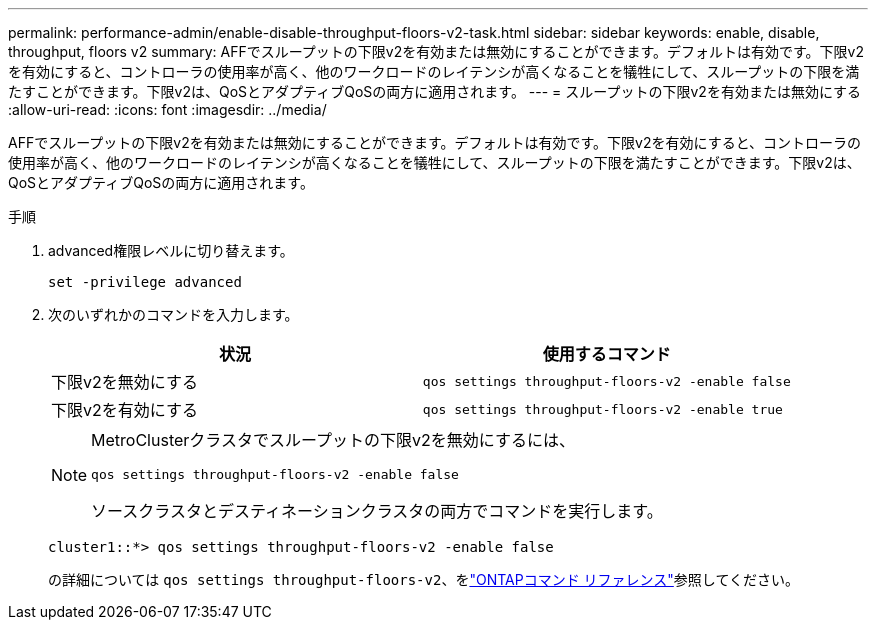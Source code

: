 ---
permalink: performance-admin/enable-disable-throughput-floors-v2-task.html 
sidebar: sidebar 
keywords: enable, disable, throughput, floors v2 
summary: AFFでスループットの下限v2を有効または無効にすることができます。デフォルトは有効です。下限v2を有効にすると、コントローラの使用率が高く、他のワークロードのレイテンシが高くなることを犠牲にして、スループットの下限を満たすことができます。下限v2は、QoSとアダプティブQoSの両方に適用されます。 
---
= スループットの下限v2を有効または無効にする
:allow-uri-read: 
:icons: font
:imagesdir: ../media/


[role="lead"]
AFFでスループットの下限v2を有効または無効にすることができます。デフォルトは有効です。下限v2を有効にすると、コントローラの使用率が高く、他のワークロードのレイテンシが高くなることを犠牲にして、スループットの下限を満たすことができます。下限v2は、QoSとアダプティブQoSの両方に適用されます。

.手順
. advanced権限レベルに切り替えます。
+
`set -privilege advanced`

. 次のいずれかのコマンドを入力します。
+
|===
| 状況 | 使用するコマンド 


 a| 
下限v2を無効にする
 a| 
`qos settings throughput-floors-v2 -enable false`



 a| 
下限v2を有効にする
 a| 
`qos settings throughput-floors-v2 -enable true`

|===
+
[NOTE]
====
MetroClusterクラスタでスループットの下限v2を無効にするには、

`qos settings throughput-floors-v2 -enable false`

ソースクラスタとデスティネーションクラスタの両方でコマンドを実行します。

====
+
[listing]
----
cluster1::*> qos settings throughput-floors-v2 -enable false
----
+
の詳細については `qos settings throughput-floors-v2`、をlink:https://docs.netapp.com/us-en/ontap-cli/qos-settings-throughput-floors-v2.html["ONTAPコマンド リファレンス"^]参照してください。


